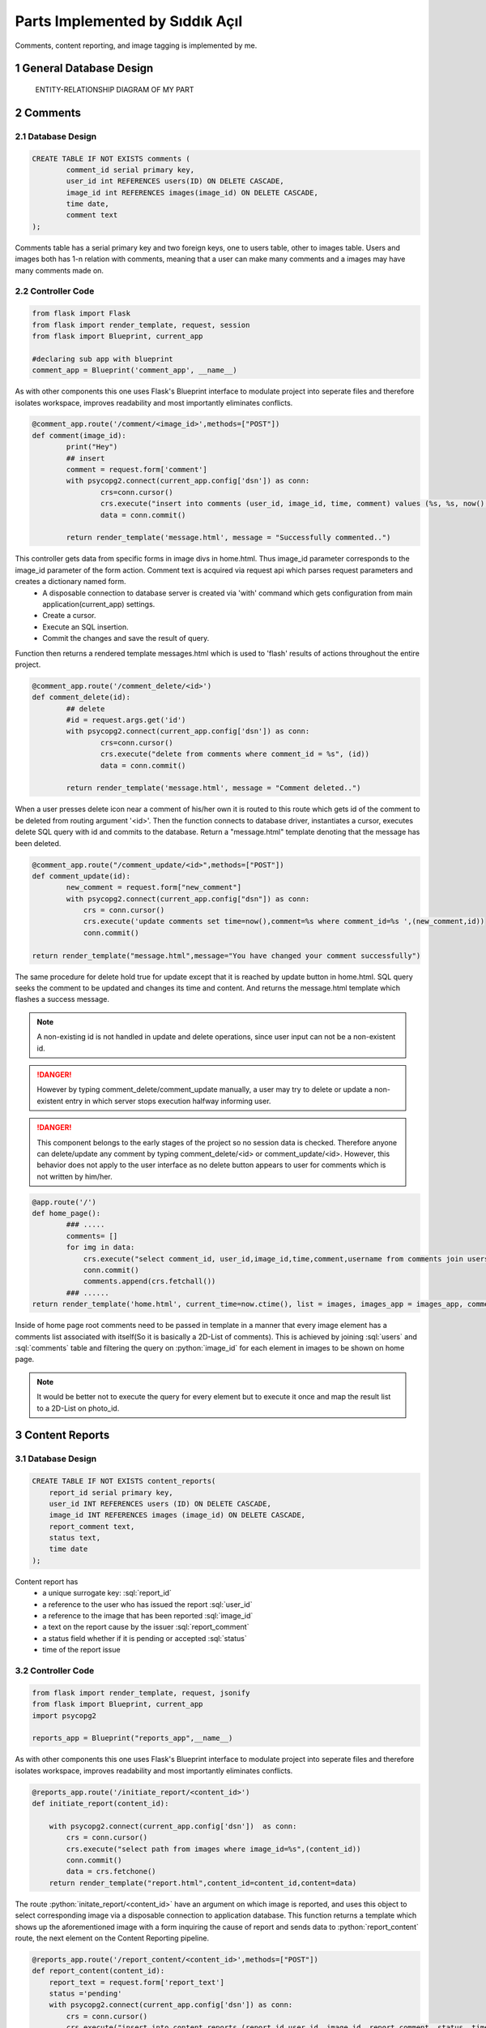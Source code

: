 .. raw:: html

	<style> .danger{color:red} </style>

.. sectnum::
Parts Implemented by Sıddık Açıl
================================

Comments, content reporting, and image tagging is implemented by me.

General Database Design
-----------------------

.. figure:: member1er.png

	ENTITY-RELATIONSHIP DIAGRAM OF MY PART

Comments
--------

Database Design
^^^^^^^^^^^^^^^

.. code-block:: sql

	CREATE TABLE IF NOT EXISTS comments (
		comment_id serial primary key,
		user_id int REFERENCES users(ID) ON DELETE CASCADE,
		image_id int REFERENCES images(image_id) ON DELETE CASCADE,
		time date,
		comment text
	);


Comments table has a serial primary key and two foreign keys, one to users table, other to images table. Users and images both has 1-n relation with comments, meaning that a user can make many comments and a images may have many comments made on.


Controller Code
^^^^^^^^^^^^^^^
.. code-block:: python
	
	from flask import Flask
	from flask import render_template, request, session
	from flask import Blueprint, current_app

	#declaring sub app with blueprint
	comment_app = Blueprint('comment_app', __name__)

As with other components this one uses Flask's Blueprint interface to modulate project into seperate files and therefore isolates workspace, improves readability and most importantly eliminates conflicts.

.. code-block:: python

	@comment_app.route('/comment/<image_id>',methods=["POST"])
	def comment(image_id):
		print("Hey")
		## insert
		comment = request.form['comment']
		with psycopg2.connect(current_app.config['dsn']) as conn:
		        crs=conn.cursor()
		        crs.execute("insert into comments (user_id, image_id, time, comment) values (%s, %s, now(), %s)", (session.get("user_id"), image_id, comment))
		        data = conn.commit()

		return render_template('message.html', message = "Successfully commented..")


This controller gets data from specific forms in image divs in home.html. Thus image_id parameter corresponds to the image_id parameter of the form action. Comment text is acquired via request api which parses request parameters and creates a dictionary named form. 
	* A disposable connection to database server is created via 'with' command which gets configuration from main application(current_app) settings.  
	* Create a cursor.
	* Execute an SQL insertion.
	* Commit the changes and save the result of query.

Function then returns a rendered template messages.html which is used to 'flash' results of actions throughout the entire project.

.. code-block:: python

	@comment_app.route('/comment_delete/<id>')
	def comment_delete(id):
		## delete
		#id = request.args.get('id')
		with psycopg2.connect(current_app.config['dsn']) as conn:
		        crs=conn.cursor()
		        crs.execute("delete from comments where comment_id = %s", (id))
		        data = conn.commit()

		return render_template('message.html', message = "Comment deleted..")


When a user presses delete icon near a comment of his/her own it is routed to this route which gets id of the comment to be deleted from routing argument '<id>'. Then the function connects to database driver, instantiates a cursor, executes delete SQL query with id and commits to the database. Return a "message.html" template denoting that the message has been deleted.

.. code-block:: python

	@comment_app.route("/comment_update/<id>",methods=["POST"])
	def comment_update(id):
		new_comment = request.form["new_comment"]
		with psycopg2.connect(current_app.config["dsn"]) as conn:
		    crs = conn.cursor()
		    crs.execute('update comments set time=now(),comment=%s where comment_id=%s ',(new_comment,id))
		    conn.commit()

	return render_template("message.html",message="You have changed your comment successfully")

The same procedure for delete hold true for update except that it is reached by update button in home.html. SQL query seeks the comment to be updated and changes its time and content. And returns the message.html template which flashes a success message.


.. note:: A non-existing id is not handled in update and delete operations, since user input can not be a non-existent id.
.. role:: red
.. DANGER:: However by typing comment_delete/comment_update manually, a user may try to delete or update a non-existent entry in which server stops execution halfway informing user.

.. role:: red
.. DANGER:: This component belongs to the early stages of the project so no session data is checked. Therefore anyone can delete/update any comment by typing comment_delete/<id> or comment_update/<id>. However, this behavior does not apply to the user interface as no delete button appears to user for comments which is not written by him/her.

.. code-block:: python

	@app.route('/')
	def home_page():
		### .....
 		comments= []
		for img in data:
		    crs.execute("select comment_id, user_id,image_id,time,comment,username from comments join users on comments.user_id = users.ID where image_id=%s",(img[0],))
		    conn.commit()
		    comments.append(crs.fetchall())
		### ......
	return render_template('home.html', current_time=now.ctime(), list = images, images_app = images_app, comment_app = comment_app,comment_list=comments, likes = userlikes,tags_app=tags_app,tags=tags)

Inside of home page root comments need to be passed in template in a manner that every image element has a comments list associated with itself(So it is basically a 2D-List of comments). This is achieved by joining :sql:`users` and :sql:`comments` table and filtering the query on :python:`image_id` for each element in images to be shown on home page.

.. note:: It would be better not to execute the query for every element but to execute it once and map the result list to a 2D-List on photo_id.

Content Reports
---------------

Database Design
^^^^^^^^^^^^^^^

.. code-block:: sql

	CREATE TABLE IF NOT EXISTS content_reports(
	    report_id serial primary key,
	    user_id INT REFERENCES users (ID) ON DELETE CASCADE,
	    image_id INT REFERENCES images (image_id) ON DELETE CASCADE,
	    report_comment text,
	    status text,
	    time date
	);
.. role:: sql(code)
	:language: sql

Content report has 
	* a unique surrogate key:  :sql:`report_id`
	* a reference to the user who has issued the report :sql:`user_id`
	* a reference to the image that has been reported :sql:`image_id`
	* a text on the report cause by the issuer :sql:`report_comment`
	* a status field whether if it is pending or accepted :sql:`status`
	* time of the report issue


Controller Code
^^^^^^^^^^^^^^^

.. role:: python(code)
	:language: python

.. code-block:: python

	from flask import render_template, request, jsonify
	from flask import Blueprint, current_app
	import psycopg2

	reports_app = Blueprint("reports_app",__name__)

As with other components this one uses Flask's Blueprint interface to modulate project into seperate files and therefore isolates workspace, improves readability and most importantly eliminates conflicts.

.. code-block:: python

	@reports_app.route('/initiate_report/<content_id>')
	def initiate_report(content_id):

	    with psycopg2.connect(current_app.config['dsn'])  as conn:
		crs = conn.cursor()
		crs.execute("select path from images where image_id=%s",(content_id))
		conn.commit()
		data = crs.fetchone()
	    return render_template("report.html",content_id=content_id,content=data)

The route :python:`initate_report/<content_id>` have an argument on which image is reported, and uses this object to select corresponding image via a disposable connection to application database. This function returns a template which shows up the aforementioned image with a form inquiring the cause of report and sends data to :python:`report_content` route, the next element on the Content Reporting pipeline.

.. code-block:: python

	@reports_app.route('/report_content/<content_id>',methods=["POST"])
	def report_content(content_id):
	    report_text = request.form['report_text']
	    status ='pending'
	    with psycopg2.connect(current_app.config['dsn']) as conn:
		crs = conn.cursor()
		crs.execute("insert into content_reports (report_id,user_id, image_id, report_comment, status, time) values (DEFAULT,%s, %s, %s, %s, now())",(1,content_id,report_text,status))
		conn.commit()
	    return render_template("message.html",message="Content successfully reported.")

The next function in Content Report system gets the argument :python:`content_id` from the form on "Report" template page. 
	* :python:`report_text = request.form['report']` gets users' report on the content.
	* :python:`status ='pending` hold the initial status: pending

A connection is established to the database and and Insert query is dispatched to fill in content_reports page which is later used to view and process issues.

.. note:: :python:`user_id` being default is because of the website did not have session management when this feature has been added.

A quick fix on that line would be:

.. code-block:: python

	crs.execute("insert into content_reports (report_id,user_id, image_id, report_comment, status, time) values (DEFAULT,%s, %s, %s, %s, now())",(session.get("user_id"),content_id,report_text,status))


When viewing issues page an administrator(a feature which is not implemented) can go two ways with report, either accept or reject the deletion proposal.

.. code-block:: python

	@reports_app.route('/issue_approval/<content_id>',methods=["POST"])
	def issue_approval(content_id):
	    with psycopg2.connect(current_app.config['dsn']) as conn:
		crs = conn.cursor()
		crs.execute("delete from images where image_id = %s",(content_id)) 
		conn.commit()
	    return render_template("message.html",message="Content removed successfully.")

.. code-block:: python

	@reports_app.route('/issue_reject/<content_id>',methods=["POST"])
	def issue_reject(content_id):
	    with psycopg2.connect(current_app.config['dsn']) as conn:
		crs = conn.cursor()
		crs.execute("update content_reports set status='rejected' where image_id=%s",(content_id))
		conn.commit()
	    return render_template("message.html",message="Report rejected.")

If a deletion proposal is accepted, the form will go on to :python:`issue_approval/<content_id>` route to delete image with the :python:`content_id`. But, if a content report is rejected, its status will change from :sql:`pending` to :sql:`rejected`.


.. code-block:: python

	@app.route('/issues')
	def issues():
	    if session.get('logged_in')== None:
		return redirect(url_for("loginpage"))
	    with psycopg2.connect(app.config['dsn']) as conn:
		crs = conn.cursor()
		crs.execute("select (username,image_id,report_comment,status,time) from content_reports join users on content_reports.user_id= users.ID order by time")
		conn.commit()
		data = []
		ret = crs.fetchall()
		for tp in ret:
		    str = tp[0]
		    tmplist= []
		    for s in str.split(','):
		        tmplist.append(s)
		    data.append(tmplist)
		print(data)
	    return render_template("issues.html",data=data)

A join of :sql:`users` and :sql:`content_reports` are selected and passed into Issue template after a few formatting. Every element in result list which holds tuples is converted to string then split by delimiter "," and the result is a 2D-List. 

Image Tags
----------

Database Design
^^^^^^^^^^^^^^^

.. code-block:: sql

	CREATE TABLE IF NOT EXISTS tags(
	    tagger_id INT REFERENCES users (ID) ON DELETE CASCADE,
	    tagged_id INT REFERENCES users(ID) ON DELETE CASCADE,
	    photo_id INT REFERENCES images(image_id) ON DELETE CASCADE,
	    time date,
	    x INT,
	    y INT,
	    primary key (tagger_id,tagged_id,photo_id)
	);

.. role:: sql(code)
	:language: sql

Image tags table consists of the following fields:
	* a reference to the tagger's id:  :sql:`tagger_id`
	* a reference to the id of the user who has been tagged on image :sql:`tagged_id`
	* a reference to the image that has been tagged :sql:`image_id`
	* time of tagging
	* x coordinate(percentage) of tag :sql:`x`
	* y coordinate(percentage) of tag :sql:`y`
	* a primary key consisting of  id of tagger, tagged and image :sql:`primary key (tagger_id,tagged_id,photo_id)`


Controller Code
^^^^^^^^^^^^^^^

.. code-block:: python

	import psycopg2
	from flask import Flask
	from flask import render_template, request
	from flask import Blueprint, current_app,session,redirect, url_for

	#declaring sub app with blueprint
	tags_app = Blueprint('tags_app', __name__)

As with other components this one uses Flask's Blueprint interface to modulate project into seperate files and therefore isolates workspace, improves readability and most importantly eliminates conflicts.

.. code-block:: python

	@tags_app.route('/add_tag/<photo_id>/', methods=["POST"])
	def add_tag(photo_id):
	    username = request.form["username"]
	    x = request.form["x"]
	    y = request.form["y"]
	    with psycopg2.connect(current_app.config['dsn']) as conn:
		crs = conn.cursor()
		crs.execute("select ID from users where username=%s",(username,))
		conn.commit()
		tagged_id = crs.fetchone()
		if tagged_id == None:
		    return render_template("message.html",message="User not found")
		## if null show and error message
		crs.execute("insert into tags (tagger_id,tagged_id,photo_id,time,x,y) values (%s,%s,%s,now(),%s,%s)",(session["user_id"],tagged_id,photo_id,x,y))
		conn.commit()
	    return render_template('message.html',message="Successfully added tag")

:python:``add_tag/<photo_id>` route gets a photo_id argument which holds the id of the image to be tagged. Following parameters are acquired from the form
	* :python:`username = request.form["username"]` holds the name of the user tagged.
	* :python:`x = request.form["x"]` holds the x coordinate that is clicked by tagger.
	* :python:`y = request.form["y"]` holds the y coordinate that is clicked by tagger.

On this controller two SQL queries are issued:
	1. An select query to get id from username. If no user is matched then controller returns a message template which flashes :python:`User not found`
	2. A query that populates tags table with id of tagger (from session), id of tagged (from previous query), id of image,x,y (from form variables).

.. code-block:: python

	@tags_app.route('/update_tag/<photo_id>/', methods=["POST"])
	def update_tag(photo_id):
	    newUsername = request.form["username"]
	    x = request.form["x"]
	    y = request.form["y"]
	    tagged_id=request.form["_id"]
	    with psycopg2.connect(current_app.config['dsn']) as conn:
		crs = conn.cursor()
		crs.execute("select ID from users where username=%s",(newUsername,))
		newId = crs.fetchone()
		if newId == None:
		    return render_template("message.html",message="User not found")
		print(tagged_id)

		## if null show and error message
		crs.execute("update tags set tagged_id=%s,time=now(),x=%s,y=%s where tagger_id=%s and tagged_id=%s and photo_id=%s  ",(newId[0],x,y,session["user_id"],tagged_id,photo_id))
		conn.commit()
	    return render_template('message.html',message="Successfully updated tag")

Update user controller works in the same fashion as :python:`add_tag` does.


:python:``update_tag/<photo_id>` route gets a photo_id argument which holds the id of the image to be tagged. Following parameters are acquired from the form
	* :python:`username = request.form["username"]` holds the name of the user tagged.
	* :python:`x = request.form["x"]` holds the x coordinate that is clicked by tagger.
	* :python:`y = request.form["y"]` holds the y coordinate that is clicked by tagger.

On this controller two SQL queries are issued:
	1. An select query to get id from username. If no user is matched then controller returns a message template which flashes :python:`User not found`
	2. A query that updates id of tagger,x,y of the row that matches on primary key fields.

.. code-block:: python

	@tags_app.route('/delete_tag/<photo_id>/', methods=["POST"])
	def delete_tag(photo_id,):
	    tagged_id=request.form["_id"]
	    with psycopg2.connect(current_app.config['dsn']) as conn:
		crs = conn.cursor()
		print(tagged_id)
		crs.execute("delete from tags where tagger_id=%s and tagged_id=%s and photo_id=%s  ",(session["user_id"],tagged_id,photo_id))
		conn.commit()
	    return render_template('message.html',message="Successfully deleted tag")

:python:`delete_tag/<photo_id>` gets id of the photo that user wants to delete a tag on. Since a photo may have many tags a way to distinguish between tags was put in use, :python:`tagged_id`. That way individual tags can be deleted. :sql:`tagged_id` field is gotten from a button when on clicked fills in hidden fields in form data with key :python:`_id`. 

.. code-block:: python

	@app.route('/')
	def home_page():
		tags=[]
       		for img in data:
			### .....
	   		crs.execute("select username,tagged_id,time,x,y from tags join users on users.ID = tags.tagger_id where photo_id=%s",(img[0],))
			conn.commit()
			tags.append(crs.fetchall())
			### .....
		return render_template('home.html', current_time=now.ctime(), list = images, images_app = images_app, comment_app = comment_app,comment_list=comments, likes = userlikes,tags_app=tags_app,tags=tags)

Inside of home page root tags need to be passed in template in a manner that every image element has a tags list associated with itself(So it is basically a 2D-List of tags). This is achieved by joining :sql:`users` and :sql:`tags` table and filtering the query on :python:`photo_id` for each element in images to be shown on home page.

.. note:: It would be better not to execute the query for every element but to execute it once and map the result list to a 2D-List on photo_id.

Users and User Follow
---------------------


Controller Code
^^^^^^^^^^^^^^^

I implemented this controller partially, so I left the part which was not written by me (except user block feature).

.. code-block:: python

	import psycopg2
	from flask import Flask
	from flask import render_template, request
	from flask import Blueprint, current_app,session,redirect, url_for

	#declaring sub app with blueprint
	users_app = Blueprint('users_app', __name__)

As with other components this one uses Flask's Blueprint interface to modulate project into seperate files and therefore isolates workspace, improves readability and most importantly eliminates conflicts.

.. code-block:: python

	@users_app.route('/search_user/',methods=['GET'])
	def search_user():
	    with psycopg2.connect(current_app.config['dsn']) as conn:
		username = request.args.get('username')
		if(username == ""):
		    username = " "
		print(type(username))
		crs = conn.cursor()
		crs.execute("select ID,username,photo_path from users where username like %s",(username,))
		print(username)
		conn.commit()
		result = crs.fetchall()
	    return render_template('search_results.html',result=result)

:python:`search_user` is implementation of basic exact match search feature on username field. The form uses get method ,since it does not do any modifications on database. If no argument is provided , username is changed so that it can list every user registered.

.. code-block:: python

	@users_app.route('/show_profile/<user_id>')
	def show_profile(user_id):
	    with psycopg2.connect(current_app.config['dsn']) as conn:
		crs = conn.cursor()
		crs.execute("select ID,username,photo_path,email from users where ID = %s",(user_id))
		conn.commit()
		result = crs.fetchone()
		crs.execute("select * from user_follow where follower_id=%s and  followed_id=%s",(session.get("user_id"),user_id))
		conn.commit()
		follow_query=crs.fetchone()
		is_following = False if follow_query == None else True
		is_self = False 
		if int(user_id) == session.get("user_id"):
		    is_self = True # can not follow oneself
		crs.execute("select path from images where user_id =%s",(user_id))
		conn.commit()
		list_photos = crs.fetchall()
	    return render_template('profile.html',result=result,is_following=is_following,is_self=is_self,list_photos=list_photos)

This controller return a rendered profile page. Since anyone can view any profile it should support viewing any profile which is why it takes a :python:`user_id` argument. On show profile section in home page user is simply routed to :python:`show_profile/<user_id>` when :python:`user_id` is :python:`session.get("user_id")`.

Queries executed:
	1. First query selects user information on given :sql:`user_id`
	2. Second query selects the information on :sql:`user_follow` table so that target profile page can be rendered according to follow/unfollow situation between current user and and the user profile he/she views. :python:`is_following`  variable holds this information. 
	3. Third query selects paths to photos which are uploaded by the user with :python:`user_id`

How is rendering modified:
	* :python:`is_following` variable change the rendering by changing between follow/unfollow buttons according to the current relation between current user and viewed user. If current user follows the viewed one than "Unfollow" button appears, otherwise a "Follow" button appears.
	* :python:`is_self` variable removes follow/unfollow buttons altogether since a user cannot unfollow himself/herself.

.. code-block:: python

	@users_app.route('/user_follow/<followed>')
	def user_follow(followed):
	     with psycopg2.connect(current_app.config['dsn']) as conn:
		crs = conn.cursor()
		crs.execute("insert into user_follow (follower_id,followed_id,time) values (%s,%s,now())",(session["user_id"],followed))
		conn.commit()
	     return render_template('message.html',message="Successfully followed")

This function allows current user to follow another user with id of :python:`followed`.

.. code-block:: python

	@users_app.route('/user_unfollow/<followed>')
	def user_unfollow(followed):
	    with psycopg2.connect(current_app.config['dsn']) as conn:
		crs = conn.cursor()
		crs.execute("delete from user_follow where follower_id=%s and followed_id=%s",(session["user_id"],followed))
		conn.commit()
	    return render_template('message.html',message="Successfully unfollowed")

This function allows current user to unfollow another user with id of :python:`followed`.
	
.. code-block:: python

	@users_app.route('/show_followers/<user_id>')
	def show_followers(user_id):
	    with psycopg2.connect(current_app.config['dsn']) as conn:
		crs = conn.cursor()
		crs.execute("select ID,username,photo_path from users where ID in (SELECT follower_id from user_follow where followed_id = %s)",(user_id,))
		conn.commit()
		ulist =crs.fetchall()
	    return render_template('user_list.html',ulist=ulist,user_id=user_id)

This function lists all of the followers of user with id of :python:`user_id`. Gets every user with if they have their id in the set which is return by SQL subquery which get :python:`follower_id` where :python:`followed_id` is :python:`user_id`.

.. code-block:: python

	@users_app.route('/show_followed/<user_id>')
	def show_followed(user_id):
	    with psycopg2.connect(current_app.config['dsn']) as conn:
		crs = conn.cursor()
		crs.execute("select ID,username,photo_path from users where ID in (SELECT followed_id from user_follow where follower_id = %s)",(user_id,))
		conn.commit()
		ulist =crs.fetchall()
	    return render_template('user_list.html',ulist=ulist,user_id=user_id)

This function lists all of the users followed by the user with id of :python:`user_id`. Gets every user with if they have their id in the set which is return by SQL subquery which get :python:`followed_id` where :python:`follower_id` is :python:`user_id`.

.. code-block:: python

	@users_app.route('/users_all')
	def users_all():
	    if session.get('logged_in')== None:
		return redirect(url_for("loginpage"))
	    with psycopg2.connect(current_app.config['dsn']) as conn:
		crs = conn.cursor()
		session_userid = session['user_id']
		crs.execute("select Id, username from users where Id !=%s",(session_userid,))
		conn.commit()
		fetched = crs.fetchall()
		crs.execute("select followed_id from user_follow where follower_id=%s",(session_userid,))
		conn.commit()
		follows=crs.fetchall()
		follows = [user[0] for user in follows]

	    return render_template('users_all.html', data = fetched,follows=follows)


This controller renders a page that lists all registered users. 
	1. First query selects every user except current one.
	2. Second query selects followed user and creates a list of them and passes it to page so that followed users can have "Unfollow"; unfollowed users can have "Follow" button next to their username in list.



